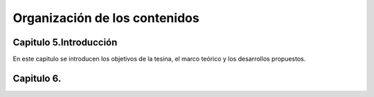 Organización de los contenidos
==============================

Capitulo 5.Introducción
-----------------------

En este capitulo se introducen los objetivos de la tesina, el marco teórico y los desarrollos propuestos.

Capitulo 6. 
------------








